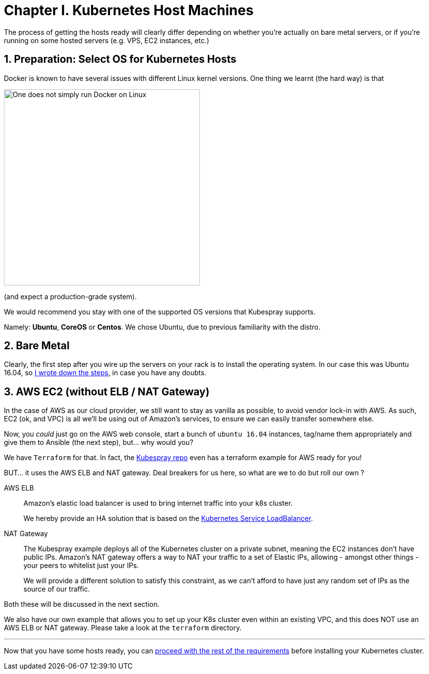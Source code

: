 
= Chapter I. Kubernetes Host Machines
:sectnums:
:sectanchors:

The process of getting the hosts ready will clearly differ depending on whether you're
actually on bare metal servers, or if you're running on some hosted servers
(e.g. VPS, EC2 instances, etc.)

== Preparation: Select OS for Kubernetes Hosts

Docker is known to have several issues with different Linux kernel versions. One thing
we learnt (the hard way) is that 

image::one_does_not_simply_run_docker_on_linux.jpg[One does not simply run Docker on Linux, 400]

(and expect a production-grade system).

We would recommend you stay with one of the supported OS versions that Kubespray supports.

Namely: *Ubuntu*, *CoreOS* or *Centos*. We chose Ubuntu, due to previous familiarity with the distro.


== Bare Metal

Clearly, the first step after you wire up the servers on your rack is to install the
operating system. In our case this was Ubuntu 16.04, so
link:Ubuntu_16_04_server_os_install.asciidoc[I wrote down the steps], in case you have
any doubts.

== AWS EC2 (without ELB / NAT Gateway)

In the case of AWS as our cloud provider, we still want to stay as vanilla as possible, to avoid vendor lock-in with AWS. As such, EC2 (ok, and VPC) is all we'll be using out of Amazon's services, to ensure we can easily
transfer somewhere else.

Now, you _could_ just go on the AWS web console, start a bunch of `ubuntu 16.04` instances,
tag/name them appropriately and give them to Ansible (the next step), but... why would you?

We have `Terraform` for that. In fact, the
https://github.com/kubernetes-incubator/kubespray[Kubespray repo] even has a terraform
example for AWS ready for you!

BUT... it uses the AWS ELB and NAT gateway. Deal breakers for us here, so what are we to do
but roll our own ?

AWS ELB:: Amazon's elastic load balancer is used to bring internet traffic into your k8s
cluster.
+
We hereby provide an HA solution that is based on the
https://github.com/kubernetes/contrib/tree/master/service-loadbalancer[Kubernetes Service LoadBalancer].


NAT Gateway:: The Kubespray example deploys all of the Kubernetes cluster on a private
subnet, meaning the EC2 instances don't have public IPs. Amazon's NAT gateway offers a
way to NAT your traffic to a set of Elastic IPs, allowing - amongst other things - your
peers to whitelist just your IPs.
+
We will provide a different solution to satisfy this constraint, as we can't afford to have
just any random set of IPs as the source of our traffic.

Both these will be discussed in the next section.

We also have our own example that allows you to set up your K8s cluster even within an existing
VPC, and this does NOT use an AWS ELB or NAT gateway. Please take a look at the `terraform` directory.

+++<hr>+++

Now that you have some hosts ready, you can
link:2_Kubernetes_Requirements.asciidoc[proceed with the rest of the requirements] before
installing your Kubernetes cluster.
